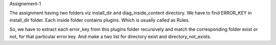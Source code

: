 Assignement-1

The assignment having two folders viz install_dir and diag_inside_content directory.
We have to find ERROR_KEY in install_dir folder. Each inside folder contains plugins. Which is usually called as Rules. 

So, we have to extract each error_key from this plugins folder recursively 
and match the corresponding folder exist or not, for that particular error key.
And make a two list for directory exist and directory_not_exists.
